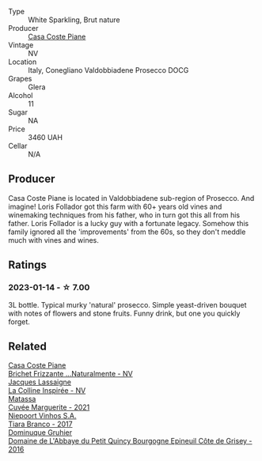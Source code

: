 #+attr_html: :class wine-main-image
[[file:/images/e4/0c45c4-aeab-47b0-bc9c-8a2e36223063/2023-01-15-12-53-26-DBB846DE-1E18-44DC-83A8-7FF8F0F690FF-1-105-c@512.webp]]

- Type :: White Sparkling, Brut nature
- Producer :: [[barberry:/producers/31385926-6778-424b-b91a-a2560eea4842][Casa Coste Piane]]
- Vintage :: NV
- Location :: Italy, Conegliano Valdobbiadene Prosecco DOCG
- Grapes :: Glera
- Alcohol :: 11
- Sugar :: NA
- Price :: 3460 UAH
- Cellar :: N/A

** Producer

Casa Coste Piane is located in Valdobbiadene sub-region of Prosecco. And imagine! Loris Follador got this farm with 60+ years old vines and winemaking techniques from his father, who in turn got this all from his father. Loris Follador is a lucky guy with a fortunate legacy. Somehow this family ignored all the 'improvements' from the 60s, so they don't meddle much with vines and wines.

** Ratings

*** 2023-01-14 - ☆ 7.00

3L bottle. Typical murky 'natural' prosecco. Simple yeast-driven bouquet with notes of flowers and stone fruits. Funny drink, but one you quickly forget.

** Related

#+begin_export html
<div class="flex-container">
  <a class="flex-item flex-item-left" href="/wines/f07b112f-031d-490c-9c51-8af5fab9cede.html">
    <img class="flex-bottle" src="/images/f0/7b112f-031d-490c-9c51-8af5fab9cede/2022-07-02-09-11-38-189E4BF5-84AA-439B-A919-AAAB8080FCFB-1-105-c@512.webp"></img>
    <section class="h">Casa Coste Piane</section>
    <section class="h text-bolder">Brichet Frizzante ...Naturalmente - NV</section>
  </a>

  <a class="flex-item flex-item-right" href="/wines/3855b6f0-a2e9-4c92-952b-65ba8e335ada.html">
    <img class="flex-bottle" src="/images/38/55b6f0-a2e9-4c92-952b-65ba8e335ada/2023-01-15-12-54-56-110F97BB-8741-436B-9EF0-44171BFE3573-1-105-c@512.webp"></img>
    <section class="h">Jacques Lassaigne</section>
    <section class="h text-bolder">La Colline Inspirée - NV</section>
  </a>

  <a class="flex-item flex-item-left" href="/wines/b11a1d3e-4a17-4673-9995-5098048f8936.html">
    <img class="flex-bottle" src="/images/b1/1a1d3e-4a17-4673-9995-5098048f8936/2022-12-19-17-43-08-IMG-3928@512.webp"></img>
    <section class="h">Matassa</section>
    <section class="h text-bolder">Cuvée Marguerite - 2021</section>
  </a>

  <a class="flex-item flex-item-right" href="/wines/fbd206d0-43dc-4c8f-8102-1db37590536c.html">
    <img class="flex-bottle" src="/images/fb/d206d0-43dc-4c8f-8102-1db37590536c/2023-01-15-13-01-14-8C6BBBF7-F8B2-4E98-8D92-021F7A66DFAD-1-105-c@512.webp"></img>
    <section class="h">Niepoort Vinhos S.A.</section>
    <section class="h text-bolder">Tiara Branco - 2017</section>
  </a>

  <a class="flex-item flex-item-left" href="/wines/fe31f20b-c157-490f-a92c-663b755d4383.html">
    <img class="flex-bottle" src="/images/fe/31f20b-c157-490f-a92c-663b755d4383/2023-01-15-12-58-17-71910068-B787-4ADF-918E-D6CB7BA15C11-1-105-c@512.webp"></img>
    <section class="h">Dominuque Gruhier</section>
    <section class="h text-bolder">Domaine de L'Abbaye du Petit Quincy Bourgogne Epineuil Côte de Grisey - 2016</section>
  </a>

</div>
#+end_export

